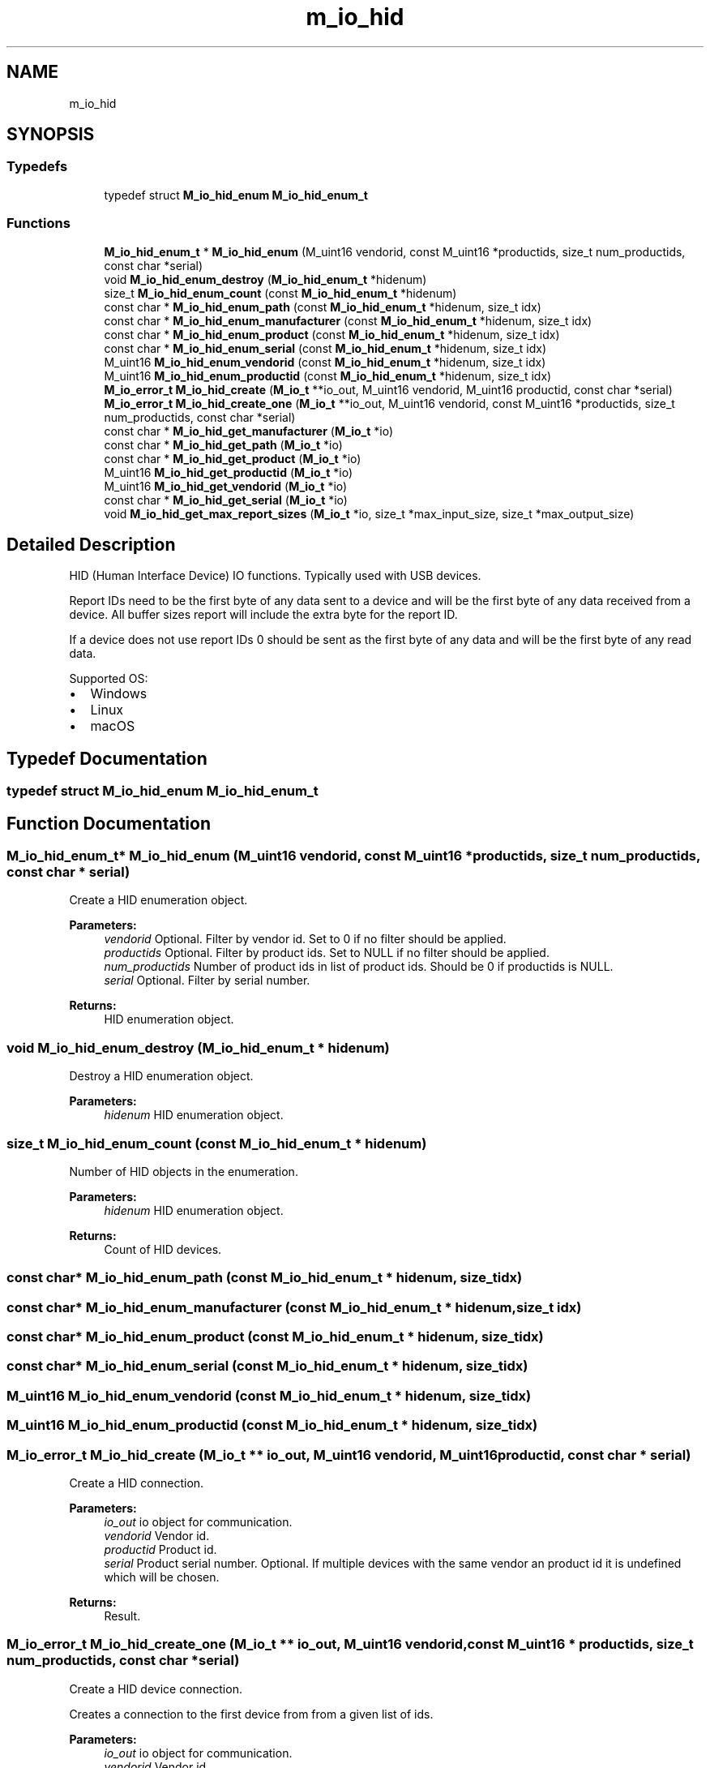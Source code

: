 .TH "m_io_hid" 3 "Tue Feb 20 2018" "Mstdlib-1.0.0" \" -*- nroff -*-
.ad l
.nh
.SH NAME
m_io_hid
.SH SYNOPSIS
.br
.PP
.SS "Typedefs"

.in +1c
.ti -1c
.RI "typedef struct \fBM_io_hid_enum\fP \fBM_io_hid_enum_t\fP"
.br
.in -1c
.SS "Functions"

.in +1c
.ti -1c
.RI "\fBM_io_hid_enum_t\fP * \fBM_io_hid_enum\fP (M_uint16 vendorid, const M_uint16 *productids, size_t num_productids, const char *serial)"
.br
.ti -1c
.RI "void \fBM_io_hid_enum_destroy\fP (\fBM_io_hid_enum_t\fP *hidenum)"
.br
.ti -1c
.RI "size_t \fBM_io_hid_enum_count\fP (const \fBM_io_hid_enum_t\fP *hidenum)"
.br
.ti -1c
.RI "const char * \fBM_io_hid_enum_path\fP (const \fBM_io_hid_enum_t\fP *hidenum, size_t idx)"
.br
.ti -1c
.RI "const char * \fBM_io_hid_enum_manufacturer\fP (const \fBM_io_hid_enum_t\fP *hidenum, size_t idx)"
.br
.ti -1c
.RI "const char * \fBM_io_hid_enum_product\fP (const \fBM_io_hid_enum_t\fP *hidenum, size_t idx)"
.br
.ti -1c
.RI "const char * \fBM_io_hid_enum_serial\fP (const \fBM_io_hid_enum_t\fP *hidenum, size_t idx)"
.br
.ti -1c
.RI "M_uint16 \fBM_io_hid_enum_vendorid\fP (const \fBM_io_hid_enum_t\fP *hidenum, size_t idx)"
.br
.ti -1c
.RI "M_uint16 \fBM_io_hid_enum_productid\fP (const \fBM_io_hid_enum_t\fP *hidenum, size_t idx)"
.br
.ti -1c
.RI "\fBM_io_error_t\fP \fBM_io_hid_create\fP (\fBM_io_t\fP **io_out, M_uint16 vendorid, M_uint16 productid, const char *serial)"
.br
.ti -1c
.RI "\fBM_io_error_t\fP \fBM_io_hid_create_one\fP (\fBM_io_t\fP **io_out, M_uint16 vendorid, const M_uint16 *productids, size_t num_productids, const char *serial)"
.br
.ti -1c
.RI "const char * \fBM_io_hid_get_manufacturer\fP (\fBM_io_t\fP *io)"
.br
.ti -1c
.RI "const char * \fBM_io_hid_get_path\fP (\fBM_io_t\fP *io)"
.br
.ti -1c
.RI "const char * \fBM_io_hid_get_product\fP (\fBM_io_t\fP *io)"
.br
.ti -1c
.RI "M_uint16 \fBM_io_hid_get_productid\fP (\fBM_io_t\fP *io)"
.br
.ti -1c
.RI "M_uint16 \fBM_io_hid_get_vendorid\fP (\fBM_io_t\fP *io)"
.br
.ti -1c
.RI "const char * \fBM_io_hid_get_serial\fP (\fBM_io_t\fP *io)"
.br
.ti -1c
.RI "void \fBM_io_hid_get_max_report_sizes\fP (\fBM_io_t\fP *io, size_t *max_input_size, size_t *max_output_size)"
.br
.in -1c
.SH "Detailed Description"
.PP 
HID (Human Interface Device) IO functions\&. Typically used with USB devices\&.
.PP
Report IDs need to be the first byte of any data sent to a device and will be the first byte of any data received from a device\&. All buffer sizes report will include the extra byte for the report ID\&.
.PP
If a device does not use report IDs 0 should be sent as the first byte of any data and will be the first byte of any read data\&.
.PP
Supported OS:
.IP "\(bu" 2
Windows
.IP "\(bu" 2
Linux
.IP "\(bu" 2
macOS 
.PP

.SH "Typedef Documentation"
.PP 
.SS "typedef struct \fBM_io_hid_enum\fP \fBM_io_hid_enum_t\fP"

.SH "Function Documentation"
.PP 
.SS "\fBM_io_hid_enum_t\fP* M_io_hid_enum (M_uint16 vendorid, const M_uint16 * productids, size_t num_productids, const char * serial)"
Create a HID enumeration object\&.
.PP
\fBParameters:\fP
.RS 4
\fIvendorid\fP Optional\&. Filter by vendor id\&. Set to 0 if no filter should be applied\&. 
.br
\fIproductids\fP Optional\&. Filter by product ids\&. Set to NULL if no filter should be applied\&. 
.br
\fInum_productids\fP Number of product ids in list of product ids\&. Should be 0 if productids is NULL\&. 
.br
\fIserial\fP Optional\&. Filter by serial number\&.
.RE
.PP
\fBReturns:\fP
.RS 4
HID enumeration object\&. 
.RE
.PP

.SS "void M_io_hid_enum_destroy (\fBM_io_hid_enum_t\fP * hidenum)"
Destroy a HID enumeration object\&.
.PP
\fBParameters:\fP
.RS 4
\fIhidenum\fP HID enumeration object\&. 
.RE
.PP

.SS "size_t M_io_hid_enum_count (const \fBM_io_hid_enum_t\fP * hidenum)"
Number of HID objects in the enumeration\&.
.PP
\fBParameters:\fP
.RS 4
\fIhidenum\fP HID enumeration object\&.
.RE
.PP
\fBReturns:\fP
.RS 4
Count of HID devices\&. 
.RE
.PP

.SS "const char* M_io_hid_enum_path (const \fBM_io_hid_enum_t\fP * hidenum, size_t idx)"

.SS "const char* M_io_hid_enum_manufacturer (const \fBM_io_hid_enum_t\fP * hidenum, size_t idx)"

.SS "const char* M_io_hid_enum_product (const \fBM_io_hid_enum_t\fP * hidenum, size_t idx)"

.SS "const char* M_io_hid_enum_serial (const \fBM_io_hid_enum_t\fP * hidenum, size_t idx)"

.SS "M_uint16 M_io_hid_enum_vendorid (const \fBM_io_hid_enum_t\fP * hidenum, size_t idx)"

.SS "M_uint16 M_io_hid_enum_productid (const \fBM_io_hid_enum_t\fP * hidenum, size_t idx)"

.SS "\fBM_io_error_t\fP M_io_hid_create (\fBM_io_t\fP ** io_out, M_uint16 vendorid, M_uint16 productid, const char * serial)"
Create a HID connection\&.
.PP
\fBParameters:\fP
.RS 4
\fIio_out\fP io object for communication\&. 
.br
\fIvendorid\fP Vendor id\&. 
.br
\fIproductid\fP Product id\&. 
.br
\fIserial\fP Product serial number\&. Optional\&. If multiple devices with the same vendor an product id it is undefined which will be chosen\&.
.RE
.PP
\fBReturns:\fP
.RS 4
Result\&. 
.RE
.PP

.SS "\fBM_io_error_t\fP M_io_hid_create_one (\fBM_io_t\fP ** io_out, M_uint16 vendorid, const M_uint16 * productids, size_t num_productids, const char * serial)"
Create a HID device connection\&.
.PP
Creates a connection to the first device from from a given list of ids\&.
.PP
\fBParameters:\fP
.RS 4
\fIio_out\fP io object for communication\&. 
.br
\fIvendorid\fP Vendor id\&. 
.br
\fIproductids\fP A list of product ids to look for\&. 
.br
\fInum_productids\fP Number of product ids in the list of product ids\&. These should be in priority order\&. 
.br
\fIserial\fP Product serial number\&. Optional\&. If multiple devices with the same vendor an product id it is undefined which will be chosen\&.
.RE
.PP
\fBReturns:\fP
.RS 4
Result\&. 
.RE
.PP

.SS "const char* M_io_hid_get_manufacturer (\fBM_io_t\fP * io)"
Get the HID manufacturer from an io object\&.
.PP
Queries the highest HID layer in the stack, if there are more than one\&.
.PP
\fBParameters:\fP
.RS 4
\fIio\fP io object\&.
.RE
.PP
\fBReturns:\fP
.RS 4
String\&. 
.RE
.PP

.SS "const char* M_io_hid_get_path (\fBM_io_t\fP * io)"
Get the HID path from an io object\&.
.PP
Queries the highest HID layer in the stack, if there are more than one\&.
.PP
\fBParameters:\fP
.RS 4
\fIio\fP io object\&.
.RE
.PP
\fBReturns:\fP
.RS 4
String\&. 
.RE
.PP

.SS "const char* M_io_hid_get_product (\fBM_io_t\fP * io)"
Get the HID product from an io object\&.
.PP
Queries the highest HID layer in the stack, if there are more than one\&.
.PP
\fBParameters:\fP
.RS 4
\fIio\fP io object\&.
.RE
.PP
\fBReturns:\fP
.RS 4
String\&. 
.RE
.PP

.SS "M_uint16 M_io_hid_get_productid (\fBM_io_t\fP * io)"
Get the HID product ID from an io object\&.
.PP
Queries the highest HID layer in the stack, if there are more than one\&.
.PP
\fBParameters:\fP
.RS 4
\fIio\fP io object\&.
.RE
.PP
\fBReturns:\fP
.RS 4
String\&. 
.RE
.PP

.SS "M_uint16 M_io_hid_get_vendorid (\fBM_io_t\fP * io)"
Get the HID vendor ID from an io object\&.
.PP
Queries the highest HID layer in the stack, if there are more than one\&.
.PP
\fBParameters:\fP
.RS 4
\fIio\fP io object\&.
.RE
.PP
\fBReturns:\fP
.RS 4
String\&. 
.RE
.PP

.SS "const char* M_io_hid_get_serial (\fBM_io_t\fP * io)"
Get the HID serial number from an io object\&.
.PP
Queries the highest HID layer in the stack, if there are more than one\&.
.PP
\fBParameters:\fP
.RS 4
\fIio\fP io object\&.
.RE
.PP
\fBReturns:\fP
.RS 4
String\&. 
.RE
.PP

.SS "void M_io_hid_get_max_report_sizes (\fBM_io_t\fP * io, size_t * max_input_size, size_t * max_output_size)"
Get the HID maximum input and output report sizes from an io object\&.
.PP
The report sizes returned may be 1 byte larger than the actual report size to account for the report ID that is prepended to the data block\&.
.PP
Queries the highest HID layer in the stack, if there are more than one\&.
.PP
\fBParameters:\fP
.RS 4
\fIio\fP io object\&. 
.br
\fImax_input_size\fP Maximum input report size\&. 
.br
\fImax_output_size\fP Maximum output report size\&. 
.RE
.PP

.SH "Author"
.PP 
Generated automatically by Doxygen for Mstdlib-1\&.0\&.0 from the source code\&.
